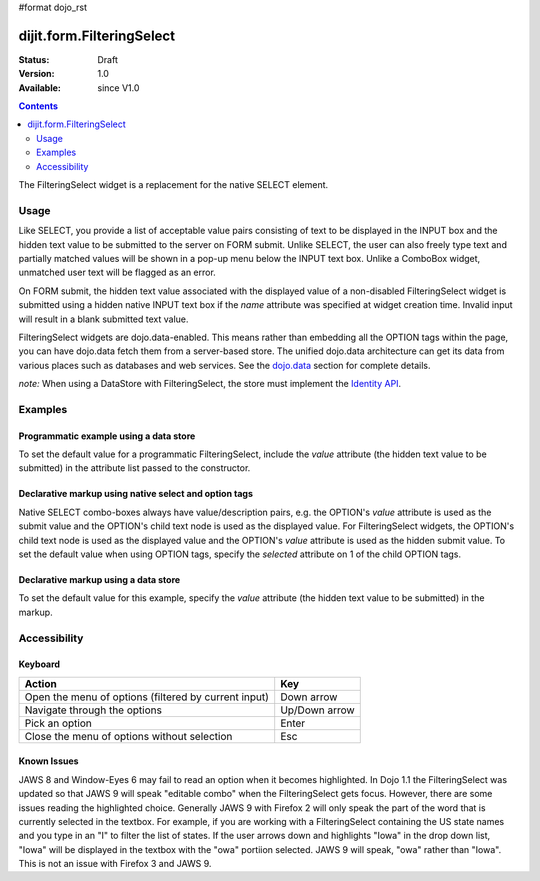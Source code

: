 #format dojo_rst

dijit.form.FilteringSelect
==========================

:Status: Draft
:Version: 1.0
:Available: since V1.0

.. contents::
    :depth: 2

The FilteringSelect widget is a replacement for the native SELECT element.


=====
Usage
=====

Like SELECT, you provide a list of acceptable value pairs consisting of text to be displayed in the INPUT box and the hidden text value to be submitted to the server on FORM submit. Unlike SELECT, the user can also freely type text and partially matched values will be shown in a pop-up menu below the INPUT text box. Unlike a ComboBox widget, unmatched user text will be flagged as an error.

On FORM submit, the hidden text value associated with the displayed value of a non-disabled FilteringSelect widget is submitted using a hidden native INPUT text box if the *name* attribute was specified at widget creation time. Invalid input will result in a blank submitted text value.

FilteringSelect widgets are dojo.data-enabled. This means rather than embedding all the OPTION tags within the page, you can have dojo.data fetch them from a server-based store. The unified dojo.data architecture can get its data from various places such as databases and web services. See the `dojo.data <dojo/data>`_ section for complete details.

`note:` When using a DataStore with FilteringSelect, the store must implement the `Identity API <dojo/data/api/Identity>`_.


========
Examples
========

Programmatic example using a data store
---------------------------------------

To set the default value for a programmatic FilteringSelect, include the *value* attribute (the hidden text value to be submitted) in the attribute list passed to the constructor.

.. cv-compound::

  .. cv:: javascript

    <script type="text/javascript">
      dojo.require("dijit.form.FilteringSelect");
      dojo.require("dojo.data.ItemFileReadStore");
    </script>

     <script type="text/javascript">     
      dojo.addOnLoad(function(){
        var stateStore = new dojo.data.ItemFileReadStore({url: "http://docs.dojocampus.org/moin_static163/js/dojo/trunk/dijit/tests/_data/states.json"});       
        var filteringSelect = new dijit.form.FilteringSelect({id: "stateSelect", name: "state", value: "KY", store: stateStore, searchAttr: "name"}, "stateSelect");
      });
    </script>

  .. cv:: html

    <input id="stateSelect">
    <p><button onClick="alert(dijit.byId('stateSelect').attr('value'))">Get value</button></p>

Declarative markup using native select and option tags
------------------------------------------------------

Native SELECT combo-boxes always have value/description pairs, e.g. the OPTION's *value* attribute is used as the submit value and the OPTION's child text node is used as the displayed value. For FilteringSelect widgets, the OPTION's child text node is used as the displayed value and the OPTION's *value* attribute is used as the hidden submit value. To set the default value when using OPTION tags, specify the *selected* attribute on 1 of the child OPTION tags.

.. cv-compound::

  .. cv:: javascript

    <script type="text/javascript">
      dojo.require("dijit.form.FilteringSelect");
    </script>

  .. cv:: html

    <select dojoType="dijit.form.FilteringSelect" id="fruit" name="fruit">
      <option value="AP">Apples</option>
      <option value="OR" selected>Oranges</option>
      <option value="PE" >Pears</option>
    </select>


Declarative markup using a data store
-------------------------------------

To set the default value for this example, specify the *value* attribute (the hidden text value to be submitted) in the markup.

.. cv-compound::

  .. cv:: javascript

    <script type="text/javascript">
      dojo.require("dijit.form.FilteringSelect");
      dojo.require("dojo.data.ItemFileReadStore");
    </script>

  .. cv:: html

    <div dojoType="dojo.data.ItemFileReadStore" jsId="stateStore"
        url="http://docs.dojocampus.org/moin_static163/js/dojo/trunk/dijit/tests/_data/states.json"></div>
    <input dojoType="dijit.form.FilteringSelect"
                value="KY"
                store="stateStore"
                searchAttr="name"
                name="state"
                id="stateInput">


=============
Accessibility
=============

Keyboard
--------

+------------------------------------------------------+---------------+
| **Action**                                           | **Key**       |
+------------------------------------------------------+---------------+
| Open the menu of options (filtered by current input) | Down arrow    |
+------------------------------------------------------+---------------+
| Navigate through the options                         | Up/Down arrow |
+------------------------------------------------------+---------------+
| Pick an option                                       | Enter         |
+------------------------------------------------------+---------------+
| Close the menu of options without selection          | Esc           |
+------------------------------------------------------+---------------+

Known Issues
------------

JAWS 8 and Window-Eyes 6 may fail to read an option when it becomes highlighted. In Dojo 1.1 the FilteringSelect was updated so that JAWS 9 will speak "editable combo" when the FilteringSelect gets focus. However, there are some issues reading the highlighted choice. Generally JAWS 9 with Firefox 2 will only speak the part of the word that is currently selected in the textbox. For example, if you are working with a FilteringSelect containing the US state names and you type in an "I" to filter the list of states. If the user arrows down and highlights "Iowa" in the drop down list, "Iowa" will be displayed in the textbox with the "owa" portiion selected. JAWS 9 will speak, "owa" rather than "Iowa". This is not an issue with Firefox 3 and JAWS 9. 
